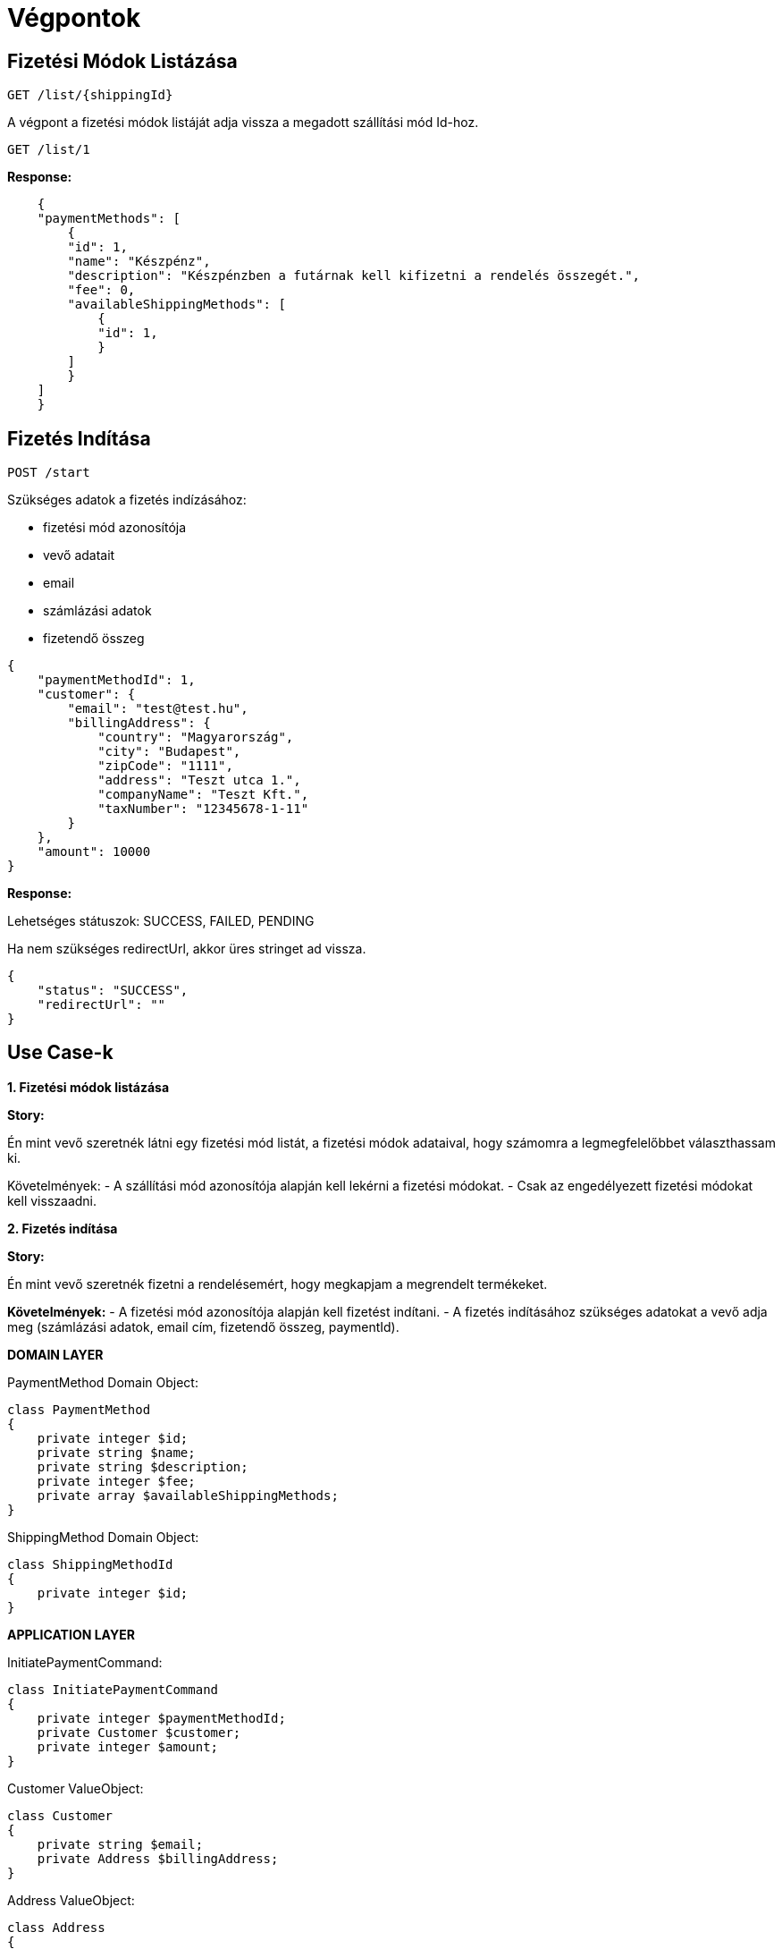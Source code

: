 # Végpontok

## Fizetési Módok Listázása

```
GET /list/{shippingId}
```

A végpont a fizetési módok listáját adja vissza a megadott szállítási mód Id-hoz.

```
GET /list/1
```

*Response:*

```json
    {
    "paymentMethods": [
        {
        "id": 1,
        "name": "Készpénz",
        "description": "Készpénzben a futárnak kell kifizetni a rendelés összegét.",
        "fee": 0,
        "availableShippingMethods": [
            {
            "id": 1,
            }
        ]
        }
    ]
    }
```

## Fizetés Indítása

```
POST /start
```

Szükséges adatok a fizetés indízásához:

- fizetési mód azonosítója
- vevő adatait
- email
- számlázási adatok
- fizetendő összeg

```json
{
    "paymentMethodId": 1,
    "customer": {
        "email": "test@test.hu",
        "billingAddress": {
            "country": "Magyarország",
            "city": "Budapest",
            "zipCode": "1111",
            "address": "Teszt utca 1.",
            "companyName": "Teszt Kft.",
            "taxNumber": "12345678-1-11"
        }
    },
    "amount": 10000
}
```

*Response:*

Lehetséges státuszok:
SUCCESS, FAILED, PENDING

Ha nem szükséges redirectUrl, akkor üres stringet ad vissza.

```json
{
    "status": "SUCCESS",
    "redirectUrl": ""
}
```


## Use Case-k

*1. Fizetési módok listázása*

*Story:*

Én mint vevő szeretnék látni egy fizetési mód listát, a fizetési módok adataival, hogy számomra a legmegfelelőbbet választhassam ki.

Követelmények:
- A szállítási mód azonosítója alapján kell lekérni a fizetési módokat.
- Csak az engedélyezett fizetési módokat kell visszaadni.

*2. Fizetés indítása*

*Story:*

Én mint vevő szeretnék fizetni a rendelésemért, hogy megkapjam a megrendelt termékeket.

*Követelmények:*
- A fizetési mód azonosítója alapján kell fizetést indítani.
- A fizetés indításához szükséges adatokat a vevő adja meg (számlázási adatok, email cím, fizetendő összeg, paymentId).

*DOMAIN LAYER*

PaymentMethod Domain Object:

```php
class PaymentMethod
{
    private integer $id;
    private string $name;
    private string $description;
    private integer $fee;
    private array $availableShippingMethods;
}
```

ShippingMethod Domain Object:

```php
class ShippingMethodId
{
    private integer $id;
}
```

*APPLICATION LAYER*

InitiatePaymentCommand:

```php
class InitiatePaymentCommand
{
    private integer $paymentMethodId;
    private Customer $customer;
    private integer $amount;
}
```

Customer ValueObject:

```php
class Customer
{
    private string $email;
    private Address $billingAddress;
}
```

Address ValueObject:

```php
class Address
{
    private string $country;
    private string $city;
    private string $zipCode;
    private string $address;
    private string $companyName;
    private string $taxNumber;
}
```
